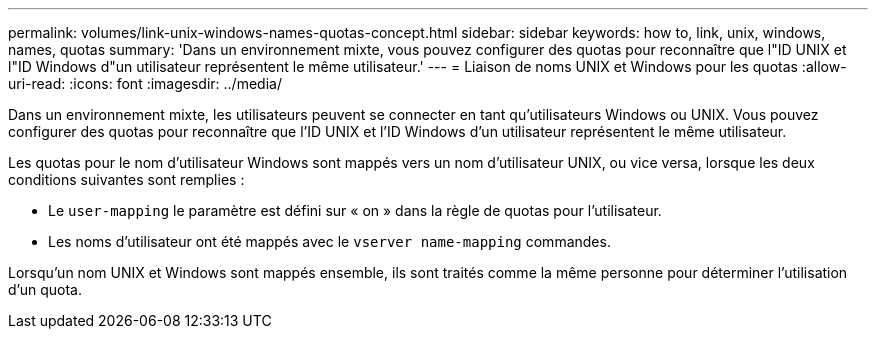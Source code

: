 ---
permalink: volumes/link-unix-windows-names-quotas-concept.html 
sidebar: sidebar 
keywords: how to, link, unix, windows, names, quotas 
summary: 'Dans un environnement mixte, vous pouvez configurer des quotas pour reconnaître que l"ID UNIX et l"ID Windows d"un utilisateur représentent le même utilisateur.' 
---
= Liaison de noms UNIX et Windows pour les quotas
:allow-uri-read: 
:icons: font
:imagesdir: ../media/


[role="lead"]
Dans un environnement mixte, les utilisateurs peuvent se connecter en tant qu'utilisateurs Windows ou UNIX. Vous pouvez configurer des quotas pour reconnaître que l'ID UNIX et l'ID Windows d'un utilisateur représentent le même utilisateur.

Les quotas pour le nom d'utilisateur Windows sont mappés vers un nom d'utilisateur UNIX, ou vice versa, lorsque les deux conditions suivantes sont remplies :

* Le `user-mapping` le paramètre est défini sur « on » dans la règle de quotas pour l'utilisateur.
* Les noms d'utilisateur ont été mappés avec le `vserver name-mapping` commandes.


Lorsqu'un nom UNIX et Windows sont mappés ensemble, ils sont traités comme la même personne pour déterminer l'utilisation d'un quota.
